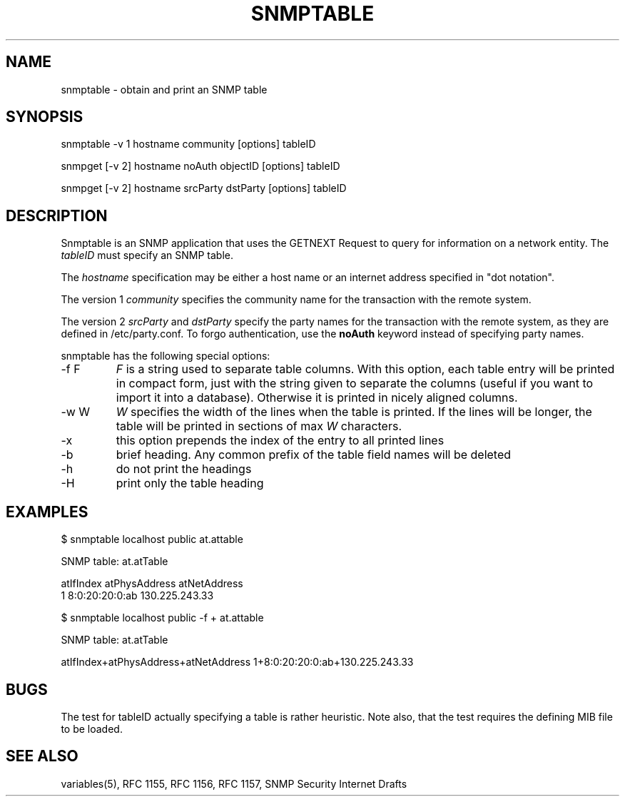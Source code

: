 .\" /************************************************************
.\" 	Copyright 1997 Niels Baggesen
.\" 
.\"                       All Rights Reserved
.\" 
.\" Permission to use, copy, modify, and distribute this software and its 
.\" documentation for any purpose and without fee is hereby granted, 
.\" provided that the above copyright notice appear in all copies.
.\" 
.\" I DISCLAIMS ALL WARRANTIES WITH REGARD TO THIS SOFTWARE, INCLUDING
.\" ALL IMPLIED WARRANTIES OF MERCHANTABILITY AND FITNESS, IN NO EVENT SHALL
.\" I BE LIABLE FOR ANY SPECIAL, INDIRECT OR CONSEQUENTIAL DAMAGES OR
.\" ANY DAMAGES WHATSOEVER RESULTING FROM LOSS OF USE, DATA OR PROFITS,
.\" WHETHER IN AN ACTION OF CONTRACT, NEGLIGENCE OR OTHER TORTIOUS ACTION,
.\" ARISING OUT OF OR IN CONNECTION WITH THE USE OR PERFORMANCE OF THIS
.\" SOFTWARE.
.\" ******************************************************************/
.TH SNMPTABLE 1 "8 November 1997"
.UC 4
.SH NAME
snmptable - obtain and print an SNMP table
.SH SYNOPSIS
snmptable -v 1 hostname community [options] tableID
.PP
snmpget [-v 2] hostname noAuth objectID [options] tableID
.PP
snmpget\ [-v\ 2] hostname srcParty dstParty [options] tableID
.SH DESCRIPTION
Snmptable is an SNMP application that uses the GETNEXT Request to query for
information on a network entity.
The \fItableID\fR must specify an SNMP table.
.PP
The
.I hostname
specification may be either a host name or an internet address
specified in "dot notation".
.PP
The version 1
.I community
specifies the community name for the transaction with the remote system.
.PP
The version 2
.I srcParty
and
.I dstParty
specify the party names for the transaction with the remote system, as
they are defined in /etc/party.conf.  To forgo authentication, use the
.B noAuth
keyword instead of specifying party names.
.PP
snmptable has the following special options:
.IP "-f F"
\fIF\fR is a string used to separate table columns.
With this option, each table entry will be printed in compact form, just with
the string given to separate the columns (useful if you want to import it
into a database).
Otherwise it is printed in nicely aligned columns.
.IP "-w W"
\fIW\fR specifies the width of the lines when the table is printed.
If the lines will be longer, the table will be printed in sections of
max \fIW\fR characters.
.IP "-x"
this option prepends the index of the entry to all printed lines
.IP "-b"
brief heading. Any common prefix of the table field names will be
deleted
.IP "-h"
do not print the headings
.IP "-H"
print only the table heading
.PP
.SH EXAMPLES
$ snmptable localhost public at.attable

SNMP table: at.atTable

atIfIndex   atPhysAddress   atNetAddress
        1  8:0:20:20:0:ab 130.225.243.33
.PP
$ snmptable localhost public -f + at.attable

SNMP table: at.atTable

atIfIndex+atPhysAddress+atNetAddress
1+8:0:20:20:0:ab+130.225.243.33
.PP
.SH "BUGS"
The test for tableID actually specifying a table is rather heuristic.
Note also, that the test requires the defining MIB file to be loaded.
.PP
.SH "SEE ALSO"
variables(5), RFC 1155, RFC 1156, RFC 1157, SNMP Security Internet Drafts

